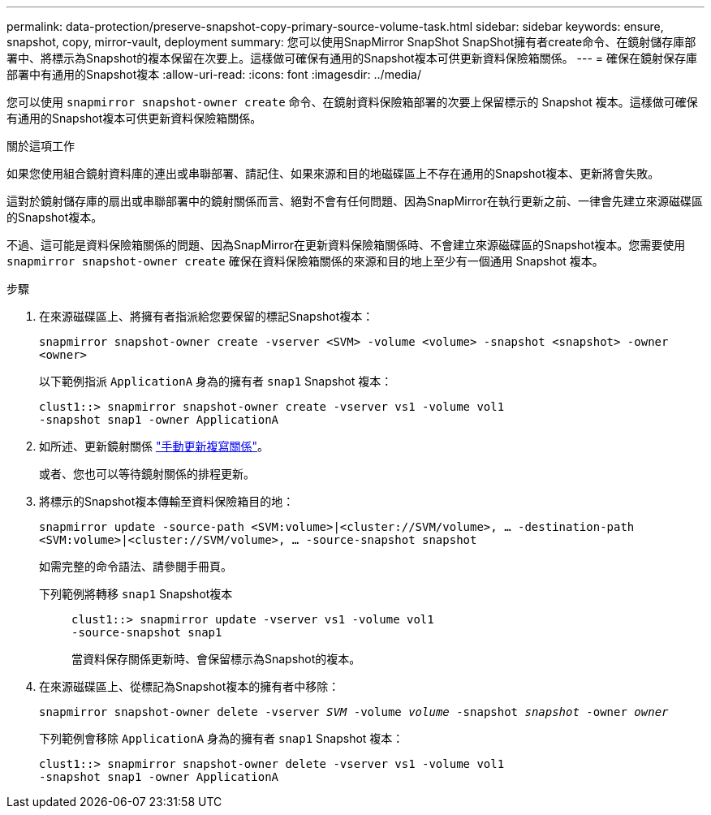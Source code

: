---
permalink: data-protection/preserve-snapshot-copy-primary-source-volume-task.html 
sidebar: sidebar 
keywords: ensure, snapshot, copy, mirror-vault, deployment 
summary: 您可以使用SnapMirror SnapShot SnapShot擁有者create命令、在鏡射儲存庫部署中、將標示為Snapshot的複本保留在次要上。這樣做可確保有通用的Snapshot複本可供更新資料保險箱關係。 
---
= 確保在鏡射保存庫部署中有通用的Snapshot複本
:allow-uri-read: 
:icons: font
:imagesdir: ../media/


[role="lead"]
您可以使用 `snapmirror snapshot-owner create` 命令、在鏡射資料保險箱部署的次要上保留標示的 Snapshot 複本。這樣做可確保有通用的Snapshot複本可供更新資料保險箱關係。

.關於這項工作
如果您使用組合鏡射資料庫的連出或串聯部署、請記住、如果來源和目的地磁碟區上不存在通用的Snapshot複本、更新將會失敗。

這對於鏡射儲存庫的扇出或串聯部署中的鏡射關係而言、絕對不會有任何問題、因為SnapMirror在執行更新之前、一律會先建立來源磁碟區的Snapshot複本。

不過、這可能是資料保險箱關係的問題、因為SnapMirror在更新資料保險箱關係時、不會建立來源磁碟區的Snapshot複本。您需要使用 `snapmirror snapshot-owner create` 確保在資料保險箱關係的來源和目的地上至少有一個通用 Snapshot 複本。

.步驟
. 在來源磁碟區上、將擁有者指派給您要保留的標記Snapshot複本：
+
`snapmirror snapshot-owner create -vserver <SVM> -volume <volume> -snapshot <snapshot> -owner <owner>`

+
以下範例指派 `ApplicationA` 身為的擁有者 `snap1` Snapshot 複本：

+
[listing]
----
clust1::> snapmirror snapshot-owner create -vserver vs1 -volume vol1
-snapshot snap1 -owner ApplicationA
----
. 如所述、更新鏡射關係 link:update-replication-relationship-manual-task.html["手動更新複寫關係"]。
+
或者、您也可以等待鏡射關係的排程更新。

. 將標示的Snapshot複本傳輸至資料保險箱目的地：
+
`snapmirror update -source-path <SVM:volume>|<cluster://SVM/volume>, ... -destination-path <SVM:volume>|<cluster://SVM/volume>, ... -source-snapshot snapshot`

+
如需完整的命令語法、請參閱手冊頁。

+
下列範例將轉移 `snap1` Snapshot複本::
+
--
[listing]
----
clust1::> snapmirror update -vserver vs1 -volume vol1
-source-snapshot snap1
----
當資料保存關係更新時、會保留標示為Snapshot的複本。

--


. 在來源磁碟區上、從標記為Snapshot複本的擁有者中移除：
+
`snapmirror snapshot-owner delete -vserver _SVM_ -volume _volume_ -snapshot _snapshot_ -owner _owner_`

+
下列範例會移除 `ApplicationA` 身為的擁有者 `snap1` Snapshot 複本：

+
[listing]
----
clust1::> snapmirror snapshot-owner delete -vserver vs1 -volume vol1
-snapshot snap1 -owner ApplicationA
----

